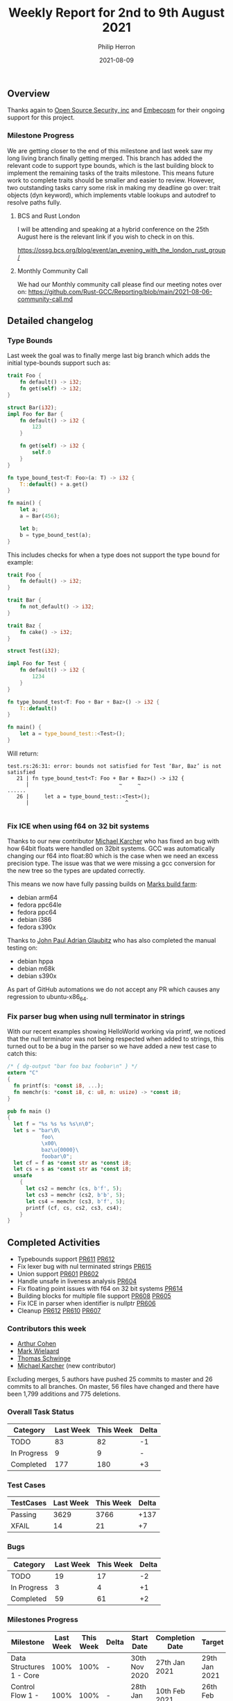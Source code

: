 #+title:  Weekly Report for 2nd to 9th August 2021
#+author: Philip Herron
#+date:   2021-08-09

** Overview

Thanks again to [[https://opensrcsec.com/][Open Source Security, inc]] and [[https://www.embecosm.com/][Embecosm]] for their ongoing support for this project.

*** Milestone Progress

We are getting closer to the end of this milestone and last week saw my long living branch finally getting merged. This branch has added the relevant code to support type bounds, which is the last building block to implement the remaining tasks of the traits milestone. This means future work to complete traits should be smaller and easier to review. However, two outstanding tasks carry some risk in making my deadline go over: trait objects (dyn keyword), which implements vtable lookups and autodref to resolve paths fully.

**** BCS and Rust London

I will be attending and speaking at a hybrid conference on the 25th August here is the relevant link if you wish to check in on this.

https://ossg.bcs.org/blog/event/an_evening_with_the_london_rust_group/

**** Monthly Community Call

We had our Monthly community call please find our meeting notes over on: https://github.com/Rust-GCC/Reporting/blob/main/2021-08-06-community-call.md

** Detailed changelog
*** Type Bounds

Last week the goal was to finally merge last big branch which adds the initial type-bounds support such as:

#+BEGIN_SRC rust
trait Foo {
    fn default() -> i32;
    fn get(self) -> i32;
}

struct Bar(i32);
impl Foo for Bar {
    fn default() -> i32 {
        123
    }

    fn get(self) -> i32 {
        self.0
    }
}

fn type_bound_test<T: Foo>(a: T) -> i32 {
    T::default() + a.get()
}

fn main() {
    let a;
    a = Bar(456);

    let b;
    b = type_bound_test(a);
}
#+END_SRC

This includes checks for when a type does not support the type bound for example:

#+BEGIN_SRC rust
trait Foo {
    fn default() -> i32;
}

trait Bar {
    fn not_default() -> i32;
}

trait Baz {
    fn cake() -> i32;
}

struct Test(i32);

impl Foo for Test {
    fn default() -> i32 {
        1234
    }
}

fn type_bound_test<T: Foo + Bar + Baz>() -> i32 {
    T::default()
}

fn main() {
    let a = type_bound_test::<Test>();
}
#+END_SRC

Will return:

#+BEGIN_SRC
test.rs:26:31: error: bounds not satisfied for Test ‘Bar, Baz’ is not satisfied
   21 | fn type_bound_test<T: Foo + Bar + Baz>() -> i32 {
      |                             ~     ~
......
   26 |     let a = type_bound_test::<Test>();
      |                               ^

#+END_SRC

*** Fix ICE when using f64 on 32 bit systems

Thanks to our new contributor [[https://github.com/karcherm][Michael Karcher]] who has fixed an bug with how 64bit floats were handled on 32bit systems. GCC was automatically changing our f64 into float:80 which is the case when we need an excess precision type. The issue was that we were missing a gcc conversion for the new tree so the types are updated correctly.

This means we now have fully passing builds on [[https://builder.wildebeest.org/buildbot/#/][Marks build farm]]:

- debian arm64
- fedora ppc64le
- fedora ppc64
- debian i386
- fedora s390x

Thanks to [[https://github.com/glaubitz][John Paul Adrian Glaubitz]] who has also completed the manual testing on:

- debian hppa
- debian m68k
- debian s390x

As part of GitHub automations we do not accept any PR which causes any regression to ubuntu-x86_64.

*** Fix parser bug when using null terminator in strings

With our recent examples showing HelloWorld working via printf, we noticed that the null terminator was not being respected when added to strings, this turned out to be a bug in the parser so we have added a new test case to catch this:

#+BEGIN_SRC rust
/* { dg-output "bar foo baz foobar\n" } */
extern "C"
{
  fn printf(s: *const i8, ...);
  fn memchr(s: *const i8, c: u8, n: usize) -> *const i8;
}

pub fn main ()
{
  let f = "%s %s %s %s\n\0";
  let s = "bar\0\
           foo\
           \x00\
           baz\u{0000}\
           foobar\0";
  let cf = f as *const str as *const i8;
  let cs = s as *const str as *const i8;
  unsafe
    {
      let cs2 = memchr (cs, b'f', 5);
      let cs3 = memchr (cs2, b'b', 5);
      let cs4 = memchr (cs3, b'f', 5);
      printf (cf, cs, cs2, cs3, cs4);
    }
}
#+END_SRC

** Completed Activities

- Typebounds support [[https://github.com/Rust-GCC/gccrs/pull/611][PR611]] [[https://github.com/Rust-GCC/gccrs/pull/612][PR612]]
- Fix lexer bug with nul terminated strings [[https://github.com/Rust-GCC/gccrs/pull/615][PR615]]
- Union support [[https://github.com/Rust-GCC/gccrs/pull/601][PR601]] [[https://github.com/Rust-GCC/gccrs/pull/602][PR602]]
- Handle unsafe in liveness analysis [[https://github.com/Rust-GCC/gccrs/pull/604][PR604]]
- Fix floating point issues with f64 on 32 bit systems [[https://github.com/Rust-GCC/gccrs/pull/614][PR614]]
- Building blocks for multiple file support [[https://github.com/Rust-GCC/gccrs/pull/608][PR608]] [[https://github.com/Rust-GCC/gccrs/pull/605][PR605]]
- Fix ICE in parser when identifier is nullptr [[https://github.com/Rust-GCC/gccrs/pull/606][PR606]]
- Cleanup [[https://github.com/Rust-GCC/gccrs/pull/612][PR612]] [[https://github.com/Rust-GCC/gccrs/pull/610][PR610]] [[https://github.com/Rust-GCC/gccrs/pull/607][PR607]]

*** Contributors this week

- [[https://github.com/CohenArthur][Arthur Cohen]]
- [[https://gnu.wildebeest.org/blog/mjw/][Mark Wielaard]]
- [[https://github.com/tschwinge][Thomas Schwinge]]
- [[https://github.com/karcherm][Michael Karcher]] (new contributor)

Excluding merges, 5 authors have pushed 25 commits to master and 26 commits to all branches. On master, 56 files have changed and there have been 1,799 additions and 775 deletions. 

*** Overall Task Status

| Category    | Last Week | This Week | Delta |
|-------------+-----------+-----------+-------|
| TODO        |        83 |        82 |    -1 |
| In Progress |         9 |         9 |     - |
| Completed   |       177 |       180 |    +3 |

*** Test Cases
    
| TestCases | Last Week | This Week | Delta |
|-----------+-----------+-----------+-------|
| Passing   |      3629 |      3766 |  +137 |
| XFAIL     |        14 |        21 |    +7 |

*** Bugs

| Category    | Last Week | This Week | Delta |
|-------------+-----------+-----------+-------|
| TODO        |        19 |        17 |    -2 |
| In Progress |         3 |         4 |    +1 |
| Completed   |        59 |        61 |    +2 |

*** Milestones Progress

| Milestone                         | Last Week | This Week | Delta | Start Date    | Completion Date | Target        |
|-----------------------------------+-----------+-----------+-------+---------------+-----------------+---------------|
| Data Structures 1 - Core          |      100% |      100% | -     | 30th Nov 2020 | 27th Jan 2021   | 29th Jan 2021 |
| Control Flow 1 - Core             |      100% |      100% | -     | 28th Jan 2021 | 10th Feb 2021   | 26th Feb 2021 |
| Data Structures 2 - Generics      |      100% |      100% | -     | 11th Feb 2021 | 14th May 2021   | 28th May 2021 |
| Data Structures 3 - Traits        |       80% |       83% | +3%   | 20th May 2021 | -               | 27th Aug 2021 |
| Control Flow 2 - Pattern Matching |        0% |        0% | -     | -             | -               | 29th Oct 2021 |
| Imports and Visibility            |        0% |        0% | -     | -             | -               | TBD           |
| Macros and cfg expansion          |        0% |        0% | -     | -             | -               | TBD           |
| Const Generics                    |        0% |        0% | -     | -             | -               | TBD           |
| Intrinsics                        |        0% |        0% | -     | -             | -               | TBD           |

*** Risks

| Risk                  | Impact (1-3) | Likelihood (0-10) | Risk (I * L) | Mitigation                                                               |
|-----------------------+--------------+-------------------+--------------+--------------------------------------------------------------------------|
| Copyright assignments |            2 |                 2 |            4 | Be up front on all PRs that the code is destined to be upstreamed to FSF |
| Rust Language Changes |            3 |                 7 |           21 | Keep up to date with the Rust language on a regular basis                |

** Planned Activities

- Complete TypeBounds checks 
- Merge missing test cases for casts and coercions

